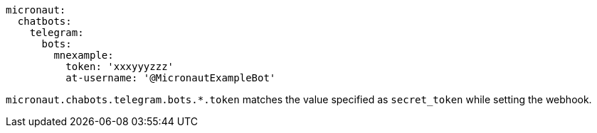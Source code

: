 [configuration]
----
micronaut:
  chatbots:
    telegram:
      bots:
        mnexample:
          token: 'xxxyyyzzz'
          at-username: '@MicronautExampleBot'

----

`micronaut.chabots.telegram.bots.*.token` matches the value specified as `secret_token` while setting the webhook.

